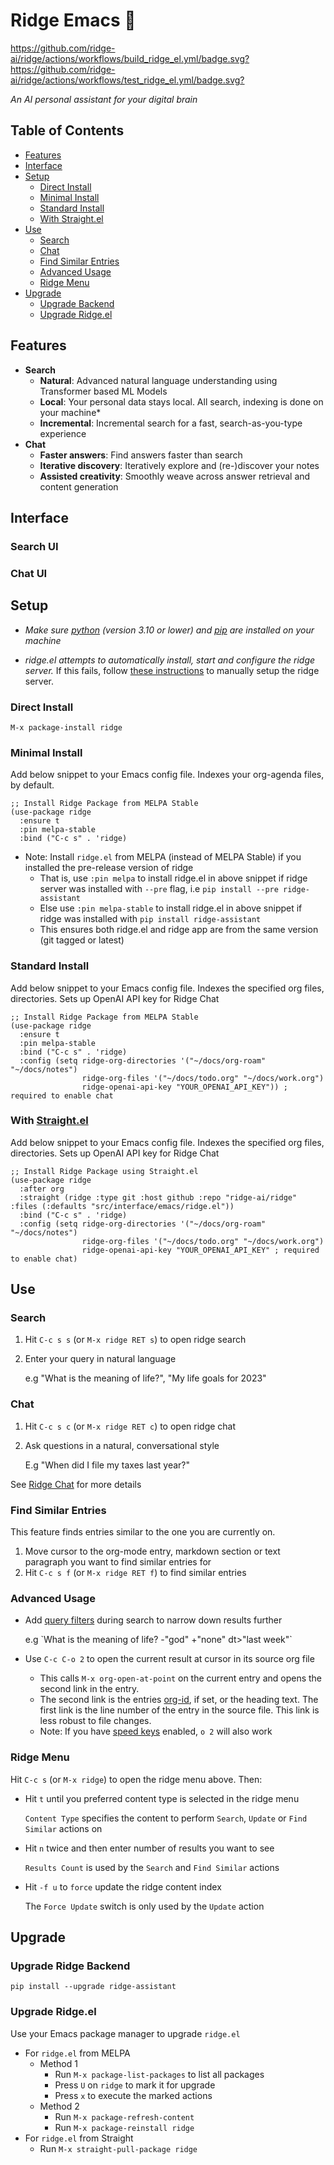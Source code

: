 * Ridge Emacs 🦅
  [[https://stable.melpa.org/#/ridge][file:https://stable.melpa.org/packages/ridge-badge.svg]] [[https://melpa.org/#/ridge][file:https://melpa.org/packages/ridge-badge.svg]] [[https://github.com/ridge-ai/ridge/actions/workflows/build_ridge_el.yml][https://github.com/ridge-ai/ridge/actions/workflows/build_ridge_el.yml/badge.svg?]]  [[https://github.com/ridge-ai/ridge/actions/workflows/test_ridge_el.yml][https://github.com/ridge-ai/ridge/actions/workflows/test_ridge_el.yml/badge.svg?]]

  /An AI personal assistant for your digital brain/

** Table of Contents
  - [[https://github.com/ridge-ai/ridge/tree/master/src/interface/emacs#features][Features]]
  - [[https://github.com/ridge-ai/ridge/tree/master/src/interface/emacs#Interface][Interface]]
  - [[https://github.com/ridge-ai/ridge/tree/master/src/interface/emacs#Setup][Setup]]
    - [[https://github.com/ridge-ai/ridge/tree/master/src/interface/emacs#Direct-Install][Direct Install]]
    - [[https://github.com/ridge-ai/ridge/tree/master/src/interface/emacs#Minimal-Install][Minimal Install]]
    - [[https://github.com/ridge-ai/ridge/tree/master/src/interface/emacs#Standard-Install][Standard Install]]
    - [[https://github.com/ridge-ai/ridge/tree/master/src/interface/emacs#With-Straight.el][With Straight.el]]
  - [[https://github.com/ridge-ai/ridge/tree/master/src/interface/emacs#Use][Use]]
    - [[https://github.com/ridge-ai/ridge/tree/master/src/interface/emacs#Search][Search]]
    - [[https://github.com/ridge-ai/ridge/tree/master/src/interface/emacs#Chat][Chat]]
    - [[https://github.com/ridge-ai/ridge/tree/master/src/interface/emacs#Find-similar-entries][Find Similar Entries]]
    - [[https://github.com/ridge-ai/ridge/tree/master/src/interface/emacs#Advanced-usage][Advanced Usage]]
    - [[https://github.com/ridge-ai/ridge/tree/master/src/interface/emacs#Ridge-menu][Ridge Menu]]
  - [[https://github.com/ridge-ai/ridge/tree/master/src/interface/emacs#Upgrade][Upgrade]]
    - [[https://github.com/ridge-ai/ridge/tree/master/src/interface/emacs#Upgrade-Ridge-Backend][Upgrade Backend]]
    - [[https://github.com/ridge-ai/ridge/tree/master/src/interface/emacs#Upgrade-Ridgeel][Upgrade Ridge.el]]

** Features
  - *Search*
    - *Natural*: Advanced natural language understanding using Transformer based ML Models
    - *Local*: Your personal data stays local. All search, indexing is done on your machine*
    - *Incremental*: Incremental search for a fast, search-as-you-type experience
  - *Chat*
    - *Faster answers*: Find answers faster than search
    - *Iterative discovery*: Iteratively explore and (re-)discover your notes
    - *Assisted creativity*: Smoothly weave across answer retrieval and content generation

** Interface
*** Search UI
  [[/docs/ridge_on_emacs.png]]

*** Chat UI
  [[/docs/ridge_chat_on_emacs_0.5.0.png]]

** Setup
- /Make sure [[https://realpython.com/installing-python/][python]] (version 3.10 or lower) and [[https://pip.pypa.io/en/stable/installation/][pip]] are installed on your machine/

- /ridge.el attempts to automatically install, start and configure the ridge server./
  If this fails, follow [[https://github.com/ridge-ai/ridge/tree/master/#Setup][these instructions]] to manually setup the ridge server.

*** Direct Install
    #+begin_src elisp
    M-x package-install ridge
    #+end_src

*** Minimal Install
    Add below snippet to your Emacs config file.
    Indexes your org-agenda files, by default.

    #+begin_src elisp
      ;; Install Ridge Package from MELPA Stable
      (use-package ridge
        :ensure t
        :pin melpa-stable
        :bind ("C-c s" . 'ridge)
    #+end_src

  - Note: Install ~ridge.el~ from MELPA (instead of MELPA Stable) if you installed the pre-release version of ridge
    - That is, use ~:pin melpa~ to install ridge.el in above snippet if ridge server was installed with ~--pre~ flag, i.e ~pip install --pre ridge-assistant~
    - Else use ~:pin melpa-stable~ to install ridge.el in above snippet if ridge was installed with ~pip install ridge-assistant~
    - This ensures both ridge.el and ridge app are from the same version (git tagged or latest)

*** Standard Install
    Add below snippet to your Emacs config file.
    Indexes the specified org files, directories. Sets up OpenAI API key for Ridge Chat

    #+begin_src elisp
      ;; Install Ridge Package from MELPA Stable
      (use-package ridge
        :ensure t
        :pin melpa-stable
        :bind ("C-c s" . 'ridge)
        :config (setq ridge-org-directories '("~/docs/org-roam" "~/docs/notes")
                      ridge-org-files '("~/docs/todo.org" "~/docs/work.org")
                      ridge-openai-api-key "YOUR_OPENAI_API_KEY")) ; required to enable chat
    #+end_src

*** With [[https://github.com/raxod502/straight.el][Straight.el]]
  Add below snippet to your Emacs config file.
  Indexes the specified org files, directories. Sets up OpenAI API key for Ridge Chat

  #+begin_src elisp
    ;; Install Ridge Package using Straight.el
    (use-package ridge
      :after org
      :straight (ridge :type git :host github :repo "ridge-ai/ridge" :files (:defaults "src/interface/emacs/ridge.el"))
      :bind ("C-c s" . 'ridge)
      :config (setq ridge-org-directories '("~/docs/org-roam" "~/docs/notes")
                    ridge-org-files '("~/docs/todo.org" "~/docs/work.org")
                    ridge-openai-api-key "YOUR_OPENAI_API_KEY" ; required to enable chat)
  #+end_src

** Use
*** Search
  1. Hit ~C-c s s~ (or ~M-x ridge RET s~) to open ridge search

  2. Enter your query in natural language

    e.g "What is the meaning of life?", "My life goals for 2023"

*** Chat
  1. Hit ~C-c s c~ (or ~M-x ridge RET c~) to open ridge chat

  2. Ask questions in a natural, conversational style

     E.g "When did I file my taxes last year?"

  See [[https://github.com/ridge-ai/ridge/tree/master/#Ridge-Chat][Ridge Chat]] for more details

*** Find Similar Entries
  This feature finds entries similar to the one you are currently on.
  1. Move cursor to the org-mode entry, markdown section or text paragraph you want to find similar entries for
  2. Hit ~C-c s f~ (or ~M-x ridge RET f~) to find similar entries

*** Advanced Usage
  - Add [[https://github.com/ridge-ai/ridge/#query-filters][query filters]] during search to narrow down results further

    e.g `What is the meaning of life? -"god" +"none" dt>"last week"`

  - Use ~C-c C-o 2~ to open the current result at cursor in its source org file

    - This calls ~M-x org-open-at-point~ on the current entry and opens the second link in the entry.
    - The second link is the entries [[https://orgmode.org/manual/Handling-Links.html#FOOT28][org-id]], if set, or the heading text.
      The first link is the line number of the entry in the source file. This link is less robust to file changes.
    - Note: If you have [[https://orgmode.org/manual/Speed-Keys.html][speed keys]] enabled, ~o 2~ will also work

*** Ridge Menu
  [[/docs/ridge_emacs_menu.png]]
  Hit ~C-c s~ (or ~M-x ridge~) to open the ridge menu above. Then:
  - Hit ~t~ until you preferred content type is selected in the ridge menu

    ~Content Type~ specifies the content to perform ~Search~, ~Update~ or ~Find Similar~ actions on
  - Hit ~n~ twice and then enter number of results you want to see

    ~Results Count~ is used by the ~Search~ and ~Find Similar~ actions
  - Hit ~-f u~ to ~force~ update the ridge content index

    The ~Force Update~ switch is only used by the ~Update~ action

** Upgrade
*** Upgrade Ridge Backend
  #+begin_src shell
    pip install --upgrade ridge-assistant
  #+end_src

*** Upgrade Ridge.el
  Use your Emacs package manager to upgrade ~ridge.el~

  - For ~ridge.el~ from MELPA
    - Method 1
      - Run ~M-x package-list-packages~ to list all packages
      - Press ~U~ on ~ridge~ to mark it for upgrade
      - Press ~x~ to execute the marked actions
    - Method 2
      - Run ~M-x package-refresh-content~
      - Run ~M-x package-reinstall ridge~

  - For ~ridge.el~ from Straight
    - Run ~M-x straight-pull-package ridge~

